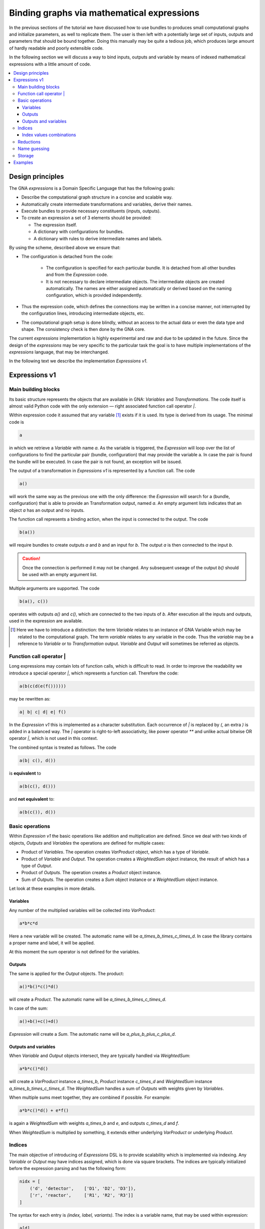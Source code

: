 Binding graphs via mathematical expressions
"""""""""""""""""""""""""""""""""""""""""""

In the previous sections of the tutorial we have discussed how to use bundles to produces small computational graphs and
initialize parameters, as well to replicate them. The user is then left with a potentially large set of inputs, outputs
and parameters that should be bound together. Doing this manually may be quite a tedious job, which produces large
amount of hardly readable and poorly extensible code.

In the following section we will discuss a way to bind inputs, outputs and variable by means of indexed mathematical
expressions with a little amount of code.

.. contents::
    :local:

Design principles
'''''''''''''''''

The GNA `expressions` is a Domain Specific Language that has the following goals:

- Describe the computational graph structure in a concise and scalable way.
- Automatically create intermediate transformations and variables, derive their names.
- Execute bundles to provide necessary constituents (inputs, outputs).
- To create an expression a set of 3 elements should be provided:

  + The expression itself.
  + A dictionary with configurations for bundles.
  + A dictionary with rules to derive intermediate names and labels.

By using the scheme, described above we ensure that:

- The configuration is detached from the code:

    + The configuration is specified for each particular bundle. It is detached from all other bundles and from the
      `Expression` code.
    + It is not necessary to declare intermediate objects. The intermediate objects are created automatically. The names
      are either assigned automatically or derived based on the naming configuration, which is provided independently.
- Thus the expression code, which defines the connections may be written in a concise manner, not interrupted by
  the configuration lines, introducing intermediate objects, etc.
- The computational graph setup is done blindly, without an access to the actual data or even the data type and shape.
  The consistency check is then done by the GNA core.

The current `expressions` implementation is highly experimental and raw and due to be updated in the future. Since the
design of the `expressions` may be very specific to the particular task the goal is to have multiple implementations of
the `expressions` language, that may be interchanged.

In the following text we describe the implementation `Expressions v1`.

Expressions v1
''''''''''''''

Main building blocks
++++++++++++++++++++

Its basic structure represents the objects that are available in GNA: `Variables` and `Transformations`. The code itself
is almost valid Python code with the only extension — right associated function call operator `|`.

Within expression code it assumed that any variable [#]_ exists if it is used. Its type is derived from its usage. The
minimal code is

.. code-block:: python

    a

in which we retrieve a `Variable` with name `a`. As the variable is triggered, the `Expression` will loop over the list
of configurations to find the particular pair (bundle, configuration) that may provide the variable a. In case the pair
is found the bundle will be executed. In case the pair is not found, an exception will be issued.

The output of a transformation in `Expressions v1` is represented by a function call. The code

.. code-block:: python

    a()

will work the same way as the previous one with the only difference: the `Expression` will search for a (bundle,
configuration) that is able to provide an Transformation output, named `a`. An empty argument lists indicates that an
object `a` has an output and no inputs.

The function call represents a binding action, when the input is connected to the output. The code

.. code-block:: python

    b(a())

will require bundles to create outputs `a` and `b` and an input for `b`. The output `a` is then connected to the input
`b`.

.. caution::

    Once the connection is performed it may not be changed. Any subsequent useage of the output `b()` should be used
    with an empty argument list.

Multiple arguments are supported. The code

.. code-block:: python

    b(a(), c())

operates with outputs `a()` and `c()`, which are connected to the two inputs of `b`. After execution all the inputs and
outputs, used in the expression are available.

.. [#] Here we have to introduce a distinction: the term `Variable` relates to an instance of GNA Variable which may be
       related to the computational graph. The term `variable` relates to any variable in the code. Thus the `variable`
       may be a reference to `Variable` or to `Transformation` output. `Variable` and `Output` will sometimes be
       referred as objects.

Function call operator |
++++++++++++++++++++++++

Long expressions may contain lots of function calls, which is difficult to read. In order to improve the readability we
introduce a special operator `|`, which represents a function call. Therefore the code:

.. code-block:: python

    a(b(c(d(e(f())))))

may be rewritten as:

.. code-block:: python

    a| b| c| d| e| f()


In the `Expression v1` this is implemented as a character substitution. Each occurrence of `|` is replaced by `(`, an
extra `)` is added in a balanced way. The `|` operator is right-to-left associativity, like power operator `**` and
unlike actual bitwise OR operator `|`, which is not used in this context.

The combined syntax is treated as follows. The code

.. code-block:: python

    a(b| c(), d())

is **equivalent** to

.. code-block:: python

    a(b(c(), d()))

and **not equivalent** to:

.. code-block:: python

    a(b(c()), d())

Basic operations
++++++++++++++++

Within `Expression v1` the basic operations like addition and multiplication are defined. Since we deal with two kinds
of objects, `Outputs` and `Variables` the operations are defined for multiple cases:

- Product of `Variables`. The operation creates `VarProduct` object, which has a type of `Variable`.
- Product of `Variable` and `Output`. The operation creates a `WeightedSum` object instance, the result of which has a
  type of `Output`.
- Product of `Outputs`. The operation creates a `Product` object instance.
- Sum of `Outputs`. The operation creates a `Sum` object instance or a `WeightedSum` object instance.

Let look at these examples in more details.

Variables
.........

Any number of the multiplied variables will be collected into `VarProduct`:

.. code-block:: python

    a*b*c*d

Here a new variable will be created. The automatic name will be `a_times_b_times_c_times_d`. In case the library
contains a proper name and label, it will be applied.

At this moment the sum operator is not defined for the variables.

Outputs
.......

The same is applied for the `Output` objects. The product:

.. code-block:: python

    a()*b()*c()*d()

will create a `Product`. The automatic name will be `a_times_b_times_c_times_d`.

In case of the sum:

.. code-block:: python

    a()+b()+c()+d()

`Expression` will create a `Sum`. The automatic name will be `a_plus_b_plus_c_plus_d`.

Outputs and variables
.....................

When `Variable` and `Output` objects intersect, they are typically handled via `WeightedSum`:

.. code-block:: python

    a*b*c()*d()

will create a `VarProduct` instance `a_times_b`, `Product` instance `c_times_d` and `WeightedSum` instance
`a_times_b_times_c_times_d`. The `WeightedSum` handles a sum of `Outputs` with weights given by `Variables`.

When multiple sums meet together, they are combined if possible. For example:

.. code-block:: python

    a*b*c()*d() + e*f()

is again a `WeightedSum` with weights `a_times_b` and `e`, and outputs `c_times_d` and `f`.

When `WeightedSum` is multiplied by something, it extends either underlying `VarProduct` or underlying `Product`.

Indices
+++++++

The main objective of introducing of `Expressions` DSL is to provide scalability which is implemented via indexing. Any
`Variable` or `Output` may have indices assigned, which is done via square brackets. The indices are typically
initialized before the expression parsing and has the following form:

.. code-block:: python

    nidx = [
        ('d', 'detector',    ['D1', 'D2', 'D3']),
        ['r', 'reactor',     ['R1', 'R2', 'R3']]
    ]

The syntax for each entry is `(index, label, variants)`. The index is a variable name, that may be used within
expression:

.. code-block:: python

    a[d]

will request a bundle to build variable `a`. It will also pass a list of index values `['D1', 'D2']` so the bundle has
to provide a `Variable` instance for each of the indices. When multiple indices occur:

.. code-block:: python

    a[d,r]()

the bundle will be requested to provide and instance (output in this case) for each of the combinations of values of
indices `d` and `r`.

.. note::

    The indices has to be specified only for the first object usage. In the subsequent cases the indices may be omitted.
    It is better to still write them explicitly to keep track. An exception will be raised in case inconsistent indices
    are used.

.. note::

    An absence of explicit index specification implies that the object has *empty* index with a single value.

Index values combinations
.........................

In most of operations: sums, products, function calls the indices are collected. The `Expressions` mechanism handles all
the combinations of collected indices. For example:

.. code-block:: python

    a[i]*b[j]() + c[l]()

request bundles to create objects `a`, `b` and `c`. Each of them has its own index. The `WeightedSum` instance
`a_times_b` will be created for each combination of values of indices `i` and `j`. The final `Sum` instance will be
created for each combination of values of `i`, `j` and `l`.

Using this approach enables the user, for example, to disable most of the detectors simply by specifying a truncated
list of values for index `d`.

The function call (connecting outputs to inputs) is handled in a same fashion. The code:

.. code-block:: python

    fcn[l]( a[i]*b[j]() + c[l]() )

collects the indices for the `fcn` `Output`/`Input` pair as well. The `fcn` object has a single explicit index `l`. Its
argument has a set of three indices `i`, `j` and `l`. Therefore the bundle, which creates `fcn` will be requested to
make an `fcn` input and `fcn` output for each combination of values of indices `i`, `j` and `l`.

Reductions
++++++++++

The number of object instances may be reduced via `sum`, `prod` or `concat` functions. The code

.. code-block:: python

    sum[j]| fcn[l]( a[i]*b[j]() + c[l]() )

will make a `Sum` or `WeightedSum` instance for each combination of `i` and `l` indices, summing together outputs for
all the possible values of `j`. Similarly

.. code-block:: python

    prod[l]| sum[j]| fcn[l]( a[i]*b[j]() + c[l]() )

will make a `Product` instance for each value of index `i` by multiplying together outputs for all the possible values
of `j`. The resulting object will have an output for each value of index `i`.

The `concat` function works the same way and does the concatenation.

Name guessing
+++++++++++++

Storage
+++++++

Examples
''''''''
